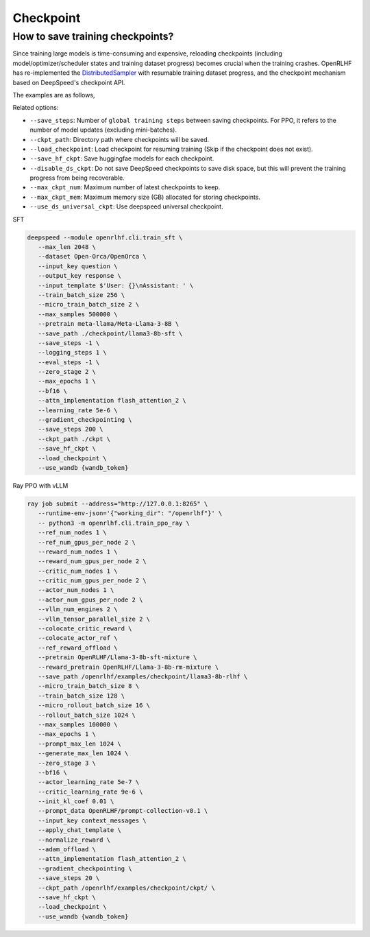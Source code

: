 Checkpoint
=====

How to save training checkpoints?
------------

Since training large models is time-consuming and expensive, reloading checkpoints (including model/optimizer/scheduler states and training dataset progress) becomes crucial when the training crashes. 
OpenRLHF has re-implemented the `DistributedSampler <https://github.com/OpenRLHF/OpenRLHF/blob/main/openrlhf/utils/distributed_sampler.py>`_ with resumable training dataset progress, and the checkpoint mechanism based on DeepSpeed's checkpoint API. 

The examples are as follows,

Related options:

- ``--save_steps``: Number of ``global training steps`` between saving checkpoints. For PPO, it refers to the number of model updates (excluding mini-batches).
- ``--ckpt_path``: Directory path where checkpoints will be saved.
- ``--load_checkpoint``: Load checkpoint for resuming training (Skip if the checkpoint does not exist).
- ``--save_hf_ckpt``: Save huggingfae models for each checkpoint.
- ``--disable_ds_ckpt``: Do not save DeepSpeed checkpoints to save disk space, but this will prevent the training progress from being recoverable.
- ``--max_ckpt_num``: Maximum number of latest checkpoints to keep.
- ``--max_ckpt_mem``: Maximum memory size (GB) allocated for storing checkpoints.
- ``--use_ds_universal_ckpt``: Use deepspeed universal checkpoint.

SFT

.. code-block:: bash

   deepspeed --module openrlhf.cli.train_sft \
      --max_len 2048 \
      --dataset Open-Orca/OpenOrca \
      --input_key question \
      --output_key response \
      --input_template $'User: {}\nAssistant: ' \
      --train_batch_size 256 \
      --micro_train_batch_size 2 \
      --max_samples 500000 \
      --pretrain meta-llama/Meta-Llama-3-8B \
      --save_path ./checkpoint/llama3-8b-sft \
      --save_steps -1 \
      --logging_steps 1 \
      --eval_steps -1 \
      --zero_stage 2 \
      --max_epochs 1 \
      --bf16 \
      --attn_implementation flash_attention_2 \
      --learning_rate 5e-6 \
      --gradient_checkpointing \
      --save_steps 200 \
      --ckpt_path ./ckpt \
      --save_hf_ckpt \
      --load_checkpoint \
      --use_wandb {wandb_token}
      

Ray PPO with vLLM

.. code-block:: bash
   
   ray job submit --address="http://127.0.0.1:8265" \
      --runtime-env-json='{"working_dir": "/openrlhf"}' \
      -- python3 -m openrlhf.cli.train_ppo_ray \
      --ref_num_nodes 1 \
      --ref_num_gpus_per_node 2 \
      --reward_num_nodes 1 \
      --reward_num_gpus_per_node 2 \
      --critic_num_nodes 1 \
      --critic_num_gpus_per_node 2 \
      --actor_num_nodes 1 \
      --actor_num_gpus_per_node 2 \
      --vllm_num_engines 2 \
      --vllm_tensor_parallel_size 2 \
      --colocate_critic_reward \
      --colocate_actor_ref \
      --ref_reward_offload \
      --pretrain OpenRLHF/Llama-3-8b-sft-mixture \
      --reward_pretrain OpenRLHF/Llama-3-8b-rm-mixture \
      --save_path /openrlhf/examples/checkpoint/llama3-8b-rlhf \
      --micro_train_batch_size 8 \
      --train_batch_size 128 \
      --micro_rollout_batch_size 16 \
      --rollout_batch_size 1024 \
      --max_samples 100000 \
      --max_epochs 1 \
      --prompt_max_len 1024 \
      --generate_max_len 1024 \
      --zero_stage 3 \
      --bf16 \
      --actor_learning_rate 5e-7 \
      --critic_learning_rate 9e-6 \
      --init_kl_coef 0.01 \
      --prompt_data OpenRLHF/prompt-collection-v0.1 \
      --input_key context_messages \
      --apply_chat_template \
      --normalize_reward \
      --adam_offload \
      --attn_implementation flash_attention_2 \
      --gradient_checkpointing \
      --save_steps 20 \
      --ckpt_path /openrlhf/examples/checkpoint/ckpt/ \
      --save_hf_ckpt \
      --load_checkpoint \
      --use_wandb {wandb_token}

